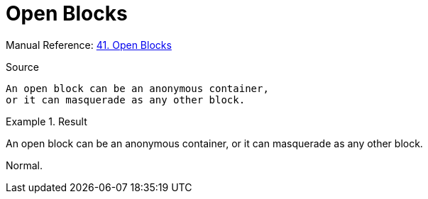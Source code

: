 // SYNTAX TEST "Packages/Asciidoctor/Syntaxes/Asciidoctor.sublime-syntax"
= Open Blocks

Manual Reference:
https://asciidoctor.org/docs/user-manual/#open-blocks[41. Open Blocks]

.Source
[source,asciidoc]
--
An open block can be an anonymous container,
or it can masquerade as any other block.
--

.Result
============================================
--
//<- meta.block.open.asciidoc   constant.delimiter.block.open.begin.asciidoc
An open block can be an anonymous container,
//<-^^^^^^^^^^^^^^^^^^^^^^^^^^^^^^^^^^^^^^^^ meta.block.open.asciidoc
//<-^^^^^^^^^^^^^^^^^^^^^^^^^^^^^^^^^^^^^^^^ meta.block.open.content.asciidoc
or it can masquerade as any other block.
--
//<- meta.block.open.asciidoc   constant.delimiter.block.open.end.asciidoc
============================================

Normal.
// <-  - meta.block.open.asciidoc

// EOF //
